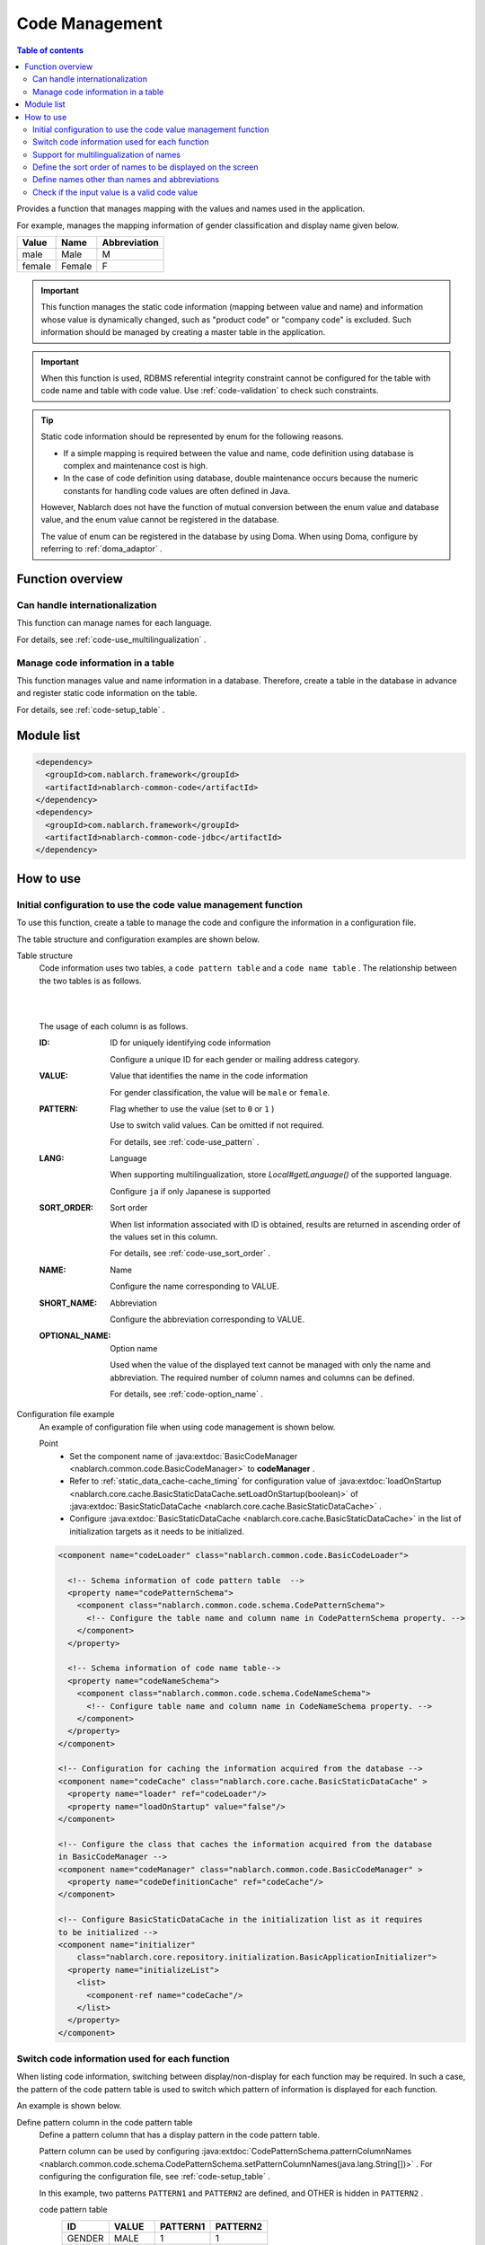 .. _code:

Code Management
==================================================

.. contents:: Table of contents
  :depth: 3
  :local:

Provides a function that manages mapping with the values and names used in the application.

For example, manages the mapping information of gender classification and display name given below.

=======   ======== =============
Value      Name     Abbreviation
=======   ======== =============
male      Male     M
female    Female     F
=======   ======== =============


.. important::

  This function manages the static code information (mapping between value and name) and information whose value is dynamically changed, \
  such as "product code" or "company code" is excluded. Such information should be managed by creating a master table in the application.



.. important::

  When this function is used, RDBMS referential integrity constraint cannot be configured for the table with code name and table with code value. 
  Use  :ref:`code-validation`  to check such constraints.


.. tip::

  Static code information should be represented by enum for the following reasons.

  * If a simple mapping is required between the value and name, code definition using database is complex and maintenance cost is high.
  * In the case of code definition using database, double maintenance occurs because the numeric constants for handling code values are often defined in Java.

  However, Nablarch does not have the function of mutual conversion between the enum value and database value, and the enum value cannot be registered in the database.

  The value of enum can be registered in the database by using Doma. 
  When using Doma, configure by referring to  :ref:`doma_adaptor` .


Function overview
--------------------------------------------------
Can handle internationalization
~~~~~~~~~~~~~~~~~~~~~~~~~~~~~~~~~~~~~~~~~~~~~~~~~~
This function can manage names for each language.

For details, see  :ref:`code-use_multilingualization` .

.. _code-table:

Manage code information in a table
~~~~~~~~~~~~~~~~~~~~~~~~~~~~~~~~~~~~~~~~~~~~~~~~~~
This function manages value and name information in a database. 
Therefore, create a table in the database in advance and register static code information on the table.

For details, see  :ref:`code-setup_table` .

Module list
---------------------------------------------------------------------
.. code-block:: xml

  <dependency>
    <groupId>com.nablarch.framework</groupId>
    <artifactId>nablarch-common-code</artifactId>
  </dependency>
  <dependency>
    <groupId>com.nablarch.framework</groupId>
    <artifactId>nablarch-common-code-jdbc</artifactId>
  </dependency>

How to use
--------------------------------------------------

.. _code-setup_table:

Initial configuration to use the code value management function
~~~~~~~~~~~~~~~~~~~~~~~~~~~~~~~~~~~~~~~~~~~~~~~~~~~~~~~~~~~~~~~~~~~~~~~~
To use this function, create a table to manage the code and configure the information in a configuration file.

The table structure and configuration examples are shown below.

Table structure
  Code information uses two tables, a  ``code pattern table`` and a ``code name table`` . 
  The relationship between the two tables is as follows.

  .. image:: images/code/code_table.png

  |
  |

  The usage of each column is as follows.

  :ID:            ID for uniquely identifying code information

                  Configure a unique ID for each gender or mailing address category.

  :VALUE:         Value that identifies the name in the code information

                  For gender classification, the value will be ``male``  or ``female``.

  :PATTERN:       Flag whether to use the value (set to ``0`` or ``1`` )

                  Use to switch valid values. Can be omitted if not required.

                  For details, see  :ref:`code-use_pattern` .

  :LANG:          Language

                  When supporting multilingualization, store  *Local#getLanguage()*  of the supported language.

                  Configure ``ja`` if only Japanese is supported

  :SORT_ORDER:    Sort order

                  When list information associated with ID is obtained, results are returned in ascending order of the values set in this column.

                  For details, see  :ref:`code-use_sort_order` .

  :NAME:          Name
  
                  Configure the name corresponding to VALUE.

  :SHORT_NAME:    Abbreviation

                  Configure the abbreviation corresponding to VALUE.

  :OPTIONAL_NAME: Option name

                  Used when the value of the displayed text cannot be managed with only the name and abbreviation. 
                  The required number of column names and columns can be defined.

                  For details, see  :ref:`code-option_name` .
                

Configuration file example
  An example of configuration file when using code management is shown below.

  Point
    * Set the component name of  :java:extdoc:`BasicCodeManager <nablarch.common.code.BasicCodeManager>`  to  **codeManager** .    
    * Refer to  :ref:`static_data_cache-cache_timing`  for configuration value of :java:extdoc:`loadOnStartup <nablarch.core.cache.BasicStaticDataCache.setLoadOnStartup(boolean)>` of  :java:extdoc:`BasicStaticDataCache <nablarch.core.cache.BasicStaticDataCache>` .
    * Configure :java:extdoc:`BasicStaticDataCache <nablarch.core.cache.BasicStaticDataCache>`  in the list of initialization targets as it needs to be initialized.

  .. code-block:: xml

    <component name="codeLoader" class="nablarch.common.code.BasicCodeLoader">

      <!-- Schema information of code pattern table  -->
      <property name="codePatternSchema">
        <component class="nablarch.common.code.schema.CodePatternSchema">
          <!-- Configure the table name and column name in CodePatternSchema property. -->
        </component>
      </property>

      <!-- Schema information of code name table-->
      <property name="codeNameSchema">
        <component class="nablarch.common.code.schema.CodeNameSchema">
          <!-- Configure table name and column name in CodeNameSchema property. -->
        </component>
      </property>
    </component>

    <!-- Configuration for caching the information acquired from the database -->
    <component name="codeCache" class="nablarch.core.cache.BasicStaticDataCache" >
      <property name="loader" ref="codeLoader"/>
      <property name="loadOnStartup" value="false"/>
    </component>

    <!-- Configure the class that caches the information acquired from the database
    in BasicCodeManager -->
    <component name="codeManager" class="nablarch.common.code.BasicCodeManager" >
      <property name="codeDefinitionCache" ref="codeCache"/>
    </component>

    <!-- Configure BasicStaticDataCache in the initialization list as it requires
    to be initialized -->
    <component name="initializer"
        class="nablarch.core.repository.initialization.BasicApplicationInitializer">
      <property name="initializeList">
        <list>
          <component-ref name="codeCache"/>
        </list>
      </property>
    </component>
    

.. _code-use_pattern:

Switch code information used for each function
~~~~~~~~~~~~~~~~~~~~~~~~~~~~~~~~~~~~~~~~~~~~~~~~~~
When listing code information, switching between display/non-display for each function may be required. 
In such a case, the pattern of the code pattern table is used to switch which pattern of information is displayed for each function.


An example is shown below.

Define pattern column in the code pattern table
  Define a pattern column that has a display pattern in the code pattern table.

  Pattern column can be used by configuring  :java:extdoc:`CodePatternSchema.patternColumnNames <nablarch.common.code.schema.CodePatternSchema.setPatternColumnNames(java.lang.String[])>` . 
  For configuring the configuration file, see  :ref:`code-setup_table` .

  In this example, two patterns ``PATTERN1`` and ``PATTERN2`` are defined, 
  and OTHER is hidden in ``PATTERN2`` .

  code pattern table
    ======= =========   ========  ===========
    ID      VALUE       PATTERN1  PATTERN2
    ======= =========   ========  ===========
    GENDER  MALE        1         1
    GENDER  FEMALE      1         1
    GENDER  OTHER       1         0
    ======= =========   ========  ===========

  code name table
    ======= ========= ====  ==========  ==========  ===========
    ID      VALUE     LANG  SORT_ORDER  NAME        SHORT_NAME
    ======= ========= ====  ==========  ==========  ===========
    GENDER  MALE      ja    1           男性        男
    GENDER  FEMALE    ja    2           女性        女
    GENDER  OTHER     ja    3           その他      他
    ======= ========= ====  ==========  ==========  ===========

Specify the pattern and acquire the code information
   :java:extdoc:`CodeUtil <nablarch.common.code.CodeUtil>`  is used to acquire the code name.

  When using a pattern, specify which pattern to use with a character string. 
  This value must exactly match the column name configured in the configuration file with  :ref:`code-setup_table` .


  .. code-block:: java


    // Acquire the PATTER1 list.
    // [MALE, FEMALE, OTHER] can be acquired.
    List<String> pattern1 = CodeUtil.getValues("GENDER", "PATTERN1");

    // Acquire PATTER2 list.
    // [MALE, FEMALE] can be acquired.
    List<String> pattern2 = CodeUtil.getValues("GENDER", "PATTERN2");

Specify the pattern on the screen (JSP) and acquire the code information
  When a custom tag library that acquires code information is used, only the information of that pattern is displayed by specifying a pattern.

  For details on how to use the custom tag library, refer to the following.

  * :ref:`tag-code_input_output`

  Specify PATTERN2 in `pattern`  attribute as shown below.

  .. code-block:: jsp

    <n:codeSelect name="form.gender" codeId="GENDER" pattern="PATTERN2" cssClass="form-control" />

  Outputs ``男性(Male)`` and ``女性(Female)`` , which are the targets of PATTERN2.
  
  .. image:: images/code/code_pattern.png


.. _code-use_multilingualization:

Support for multilingualization of names
~~~~~~~~~~~~~~~~~~~~~~~~~~~~~~~~~~~~~~~~~~~~~~~~~~
Prepare data for each supported language in the code name table to support multilingualization of names.

An example is shown below.

Data of code name table
  In this example, 2 languages ``ja`` and ``en`` are supported.

  ======= ========= ====  ==========  ==========  ===========
  ID      VALUE     LANG  SORT_ORDER  NAME        SHORT_NAME
  ======= ========= ====  ==========  ==========  ===========
  GENDER  MALE      ja    1           男性        男
  GENDER  FEMALE    ja    2           女性        女
  GENDER  OTHER     ja    3           その他      他
  GENDER  MALE      en    1           Male        M
  GENDER  FEMALE    en    2           Female      F
  GENDER  OTHER     en    3           Unknown     \-
  ======= ========= ====  ==========  ==========  ===========

Specify the language and get the code information
  The name corresponding to the language can be obtained by specifying the language by using :java:extdoc:`CodeUtil <nablarch.common.code.CodeUtil>` .

  .. code-block:: java

    // Name
    CodeUtil.getName("GENDER", "MALE", Locale.JAPANESE);    // -> 男性
    CodeUtil.getName("GENDER", "MALE", Locale.ENGLISH);     // -> Male

    // Abbreviation
    CodeUtil.getShortName("GENDER", "MALE", Locale.JAPANESE) // -> 男
    CodeUtil.getShortName("GENDER", "MALE", Locale.ENGLISH) // -> M

.. important::

  Note that the custom tag library provided for JSP cannot acquire the value by specifying the language. 
  Refer to :ref:`tag-code_input_output` for details of the language information used by custom tag library.

.. _code-use_sort_order:

Define the sort order of names to be displayed on the screen
~~~~~~~~~~~~~~~~~~~~~~~~~~~~~~~~~~~~~~~~~~~~~~~~~~~~~~~~~~~~~~~~~
The sort order can be defined when displaying the code information in the list box or check box on the screen. 
The sort order can be configured for each language as it may be different for each country.

An example is shown below.

Configure the sort order in SORT_ORDER of code name table
  Configure the sort order in SORT_ORDER column of code name table.

  In this example, displayed in the order ``MALE`` -> ``FEMALE`` -> ``OTHER`` .

  ======= ========= ====  ==========  ==========  ===========
  ID      VALUE     LANG  SORT_ORDER  NAME        SHORT_NAME
  ======= ========= ====  ==========  ==========  ===========
  GENDER  MALE      ja    1           男性        男
  GENDER  FEMALE    ja    2           女性        女
  GENDER  OTHER     ja    3           その他      他
  ======= ========= ====  ==========  ==========  ===========

Screen display example
  When `codeSelect` of the custom tag library is used, 
  it is displayed in the order ``MALE (男性)`` -> ``FEMALE (女性)`` -> ``OTHER (その他)``　as shown below.

  .. image:: images/code/code_sort.png

.. _code-option_name:

Define names other than names and abbreviations
~~~~~~~~~~~~~~~~~~~~~~~~~~~~~~~~~~~~~~~~~~~~~~~~~~
Two types of naming can be used in the default behavior, name and abbreviation.

Depending on the requirements, display names other than these may require to be defined. 
Support such cases by using the option name area.

An example is shown below.
 
Define option name column in the code name table
  Define a column with an optional name in the code name table.

  Pattern column can be used by configuring :java:extdoc:`CodePatternSchema.patternColumnNames <nablarch.common.code.schema.CodePatternSchema.setPatternColumnNames(java.lang.String[])>` . 
  For configuring the configuration file, see  :ref:`code-setup_table` .

  In this example, two columns are defined as option name columns, ``FORM_NAME`` and ``KANA_NAME`` .

  ======= ========= ====  ==========  ==========  =========== =========== ===========
  ID      VALUE     LANG  SORT_ORDER  NAME        SHORT_NAME  FORM_NAME   KANA_NAME
  ======= ========= ====  ==========  ==========  =========== =========== ===========
  GENDER  MALE      ja    1           男性        男          Male        おとこ
  GENDER  FEMALE    ja    2           女性        女          Female      おんな
  GENDER  OTHER     ja    3           その他      他          Other       そのた
  ======= ========= ====  ==========  ==========  =========== =========== ===========


Acquire option name
   :java:extdoc:`CodeUtil <nablarch.common.code.CodeUtil>` is used to acquire option name.

  When acquiring the option name, specify which option name is to be acquired with a string. 
  This value must exactly match the column name configured in the configuration file with :ref:`code-setup_table` .

  .. code-block:: java

    CodeUtil.getOptionalName("GENDER", "MALE", "KANA_NAME") // -> おとこ
    CodeUtil.getOptionalName("GENDER", "FEMALE", "FORM_NAME", Locale.JAPANESE) // -> Female

Display optional name on the screen (JSP)
  When using a custom tag library, the name can be displayed by specifying an optional name.

  For details on how to use the custom tag library, refer to the following.

  * code_select
  * code

  To display the name of KANA_NAME, specify `optionColumnName` as shown below and specify **$OPTIONALNAME$** in  `labelPattern` .

  .. code-block:: jsp

    <n:codeSelect name="form.gender" codeId="GENDER" optionColumnName="KANA_NAME" cssClass="form-control" labelPattern="$OPTIONALNAME$"/>

  The value of KANA_NAME of the option name is displayed.
  
  .. image:: images/code/code_option_name.png

.. _code-validation:

Check if the input value is a valid code value
~~~~~~~~~~~~~~~~~~~~~~~~~~~~~~~~~~~~~~~~~~~~~~~~~~~~~~~~~~~~~~~~~~~~~~
Provide a function to check whether the input value (request parameter sent from the client in the case of a screen) is within the valid range of code. 
Input values can be checked with this function only by configuring the annotation.

An example is shown below.

:ref:`bean_validation`
  To use :ref:`bean_validation` , use the annotation :java:extdoc:`nablarch.common.code.validator.ee.CodeValue`.

  .. code-block:: java

    @CodeValue(codeId = "GENDER")
    private String gender;

:ref:`nablarch_validation`
  To use :ref:`nablarch_validation` , use the annotation  :java:extdoc:`nablarch.common.code.validator.CodeValue`.

  .. code-block:: java

    @CodeValue(codeId = "GENDER")
    public void setGender(String gender) {
      this.gender = gender;
    }

When the value that can be selected is limited by using  :ref:`pattern <code-use_pattern>`  for the input screen, 
it is necessary to check whether the values are valid in the pattern even during validation.

Whether the value is valid in the pattern can be checked by specifying the pattern name in the `pattern` attribute of annotation for validation.


An example is shown below.

.. code-block:: java

  @CodeValue(codeId = "GENDER", pattern = "PATTERN2")
  private String gender;

.. tip::

  When :ref:`Domain validation <bean_validation-domain_validation>`  is used, only one pattern can be specified for one domain. 
  Therefore, to support multiple patterns, a domain corresponding to the pattern is required to be defined.


  However, it is not necessary to define the domains corresponding to all patterns, only the domains required for validation need to be defined.

  An example is shown below.

  .. code-block:: java

    public class SampleDomainBean {

      // Domain for PATTERN1
      @CodeValue(codeId = "FLOW_STATUS", pattern = "PATTERN1")
      String flowStatusGeneral;

      // Domain for PATTERN2
      @CodeValue(codeId = "FLOW_STATUS", pattern = "PATTERN2")
      String flowStatusGuest;

    }



